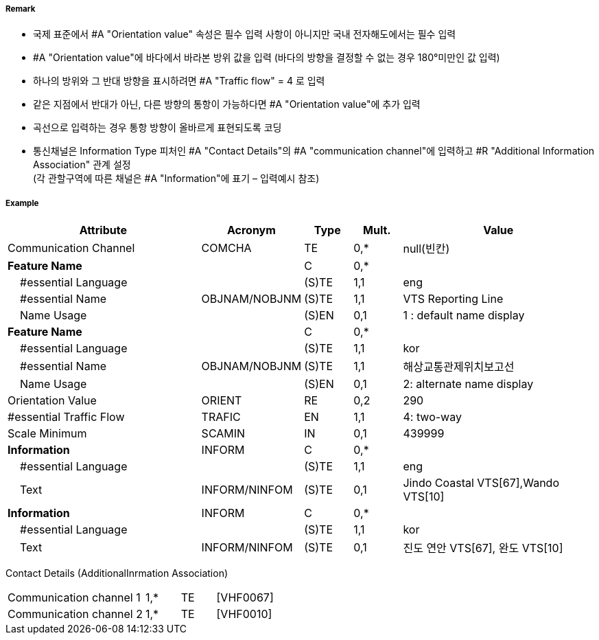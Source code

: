 // tag::RadioCallingInPoint[]
===== Remark

- 국제 표준에서 #A "Orientation value" 속성은 필수 입력 사항이 아니지만 국내 전자해도에서는 필수 입력 
- #A "Orientation value"에 바다에서 바라본 방위 값을 입력 (바다의 방향을 결정할 수 없는 경우 180°미만인 값 입력)
- 하나의 방위와 그 반대 방향을 표시하려면 #A "Traffic flow" = 4 로 입력
- 같은 지점에서 반대가 아닌, 다른 방향의 통항이 가능하다면 #A "Orientation value"에 추가 입력
- 곡선으로 입력하는 경우 통항 방향이 올바르게 표현되도록 코딩
- 통신채널은 Information Type 피처인 #A "Contact Details"의 #A "communication channel"에 입력하고 #R "Additional Information Association" 관계 설정 +
  (각 관할구역에 따른 채널은 #A "Information"에 표기 – 입력예시 참조)

===== Example
[cols="20,10,5,5,20", options="header"]
|===
|Attribute |Acronym |Type |Mult. |Value

|Communication Channel|COMCHA|TE|0,*| null(빈칸)
|**Feature Name**||C|0,*| 
|    #essential Language||(S)TE|1,1|eng 
|    #essential Name|OBJNAM/NOBJNM|(S)TE|1,1| VTS Reporting Line
|    Name Usage||(S)EN|0,1|1 : default name display 
|**Feature Name**||C|0,*| 
|    #essential Language||(S)TE|1,1|kor 
|    #essential Name|OBJNAM/NOBJNM|(S)TE|1,1| 해상교통관제위치보고선
|    Name Usage||(S)EN|0,1|2: alternate name display  
|Orientation Value|ORIENT|RE|0,2|290 
|#essential Traffic Flow|TRAFIC|EN|1,1|4: two-way 
|Scale Minimum|SCAMIN|IN|0,1| 439999
|**Information**|INFORM|C|0,*| 
|    #essential Language||(S)TE|1,1|eng 
|    Text|INFORM/NINFOM|(S)TE|0,1|Jindo Coastal VTS[67],Wando VTS[10]
|**Information**|INFORM|C|0,*| 
|    #essential Language||(S)TE|1,1| kor
|    Text|INFORM/NINFOM|(S)TE|0,1|진도 연안 VTS[67], 완도 VTS[10] 
|===

Contact Details (AdditionalInrmation Association)
[cols="20,5,5,10"]
|===
|Communication channel 1|1,*|TE|[VHF0067]
|Communication channel 2|1,*|TE|[VHF0010]
|===
// end::RadioCallingInPoint[]
